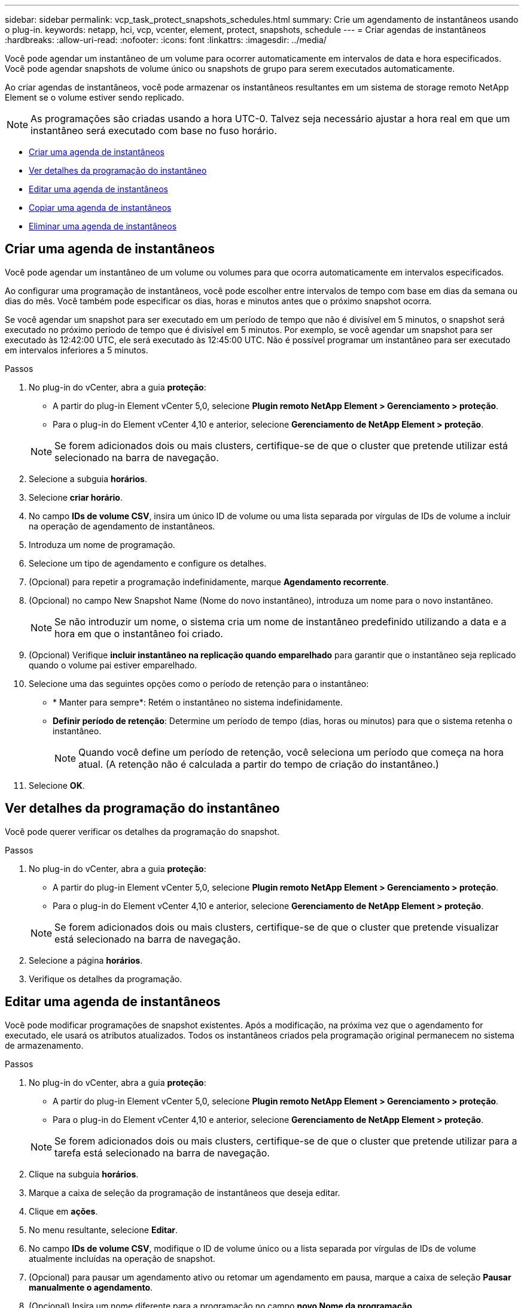 ---
sidebar: sidebar 
permalink: vcp_task_protect_snapshots_schedules.html 
summary: Crie um agendamento de instantâneos usando o plug-in. 
keywords: netapp, hci, vcp, vcenter, element, protect, snapshots, schedule 
---
= Criar agendas de instantâneos
:hardbreaks:
:allow-uri-read: 
:nofooter: 
:icons: font
:linkattrs: 
:imagesdir: ../media/


[role="lead"]
Você pode agendar um instantâneo de um volume para ocorrer automaticamente em intervalos de data e hora especificados. Você pode agendar snapshots de volume único ou snapshots de grupo para serem executados automaticamente.

Ao criar agendas de instantâneos, você pode armazenar os instantâneos resultantes em um sistema de storage remoto NetApp Element se o volume estiver sendo replicado.


NOTE: As programações são criadas usando a hora UTC-0. Talvez seja necessário ajustar a hora real em que um instantâneo será executado com base no fuso horário.

* <<Criar uma agenda de instantâneos>>
* <<Ver detalhes da programação do instantâneo>>
* <<Editar uma agenda de instantâneos>>
* <<Copiar uma agenda de instantâneos>>
* <<Eliminar uma agenda de instantâneos>>




== Criar uma agenda de instantâneos

Você pode agendar um instantâneo de um volume ou volumes para que ocorra automaticamente em intervalos especificados.

Ao configurar uma programação de instantâneos, você pode escolher entre intervalos de tempo com base em dias da semana ou dias do mês. Você também pode especificar os dias, horas e minutos antes que o próximo snapshot ocorra.

Se você agendar um snapshot para ser executado em um período de tempo que não é divisível em 5 minutos, o snapshot será executado no próximo período de tempo que é divisível em 5 minutos. Por exemplo, se você agendar um snapshot para ser executado às 12:42:00 UTC, ele será executado às 12:45:00 UTC. Não é possível programar um instantâneo para ser executado em intervalos inferiores a 5 minutos.

.Passos
. No plug-in do vCenter, abra a guia *proteção*:
+
** A partir do plug-in Element vCenter 5,0, selecione *Plugin remoto NetApp Element > Gerenciamento > proteção*.
** Para o plug-in do Element vCenter 4,10 e anterior, selecione *Gerenciamento de NetApp Element > proteção*.


+

NOTE: Se forem adicionados dois ou mais clusters, certifique-se de que o cluster que pretende utilizar está selecionado na barra de navegação.

. Selecione a subguia *horários*.
. Selecione *criar horário*.
. No campo *IDs de volume CSV*, insira um único ID de volume ou uma lista separada por vírgulas de IDs de volume a incluir na operação de agendamento de instantâneos.
. Introduza um nome de programação.
. Selecione um tipo de agendamento e configure os detalhes.
. (Opcional) para repetir a programação indefinidamente, marque *Agendamento recorrente*.
. (Opcional) no campo New Snapshot Name (Nome do novo instantâneo), introduza um nome para o novo instantâneo.
+

NOTE: Se não introduzir um nome, o sistema cria um nome de instantâneo predefinido utilizando a data e a hora em que o instantâneo foi criado.

. (Opcional) Verifique *incluir instantâneo na replicação quando emparelhado* para garantir que o instantâneo seja replicado quando o volume pai estiver emparelhado.
. Selecione uma das seguintes opções como o período de retenção para o instantâneo:
+
** * Manter para sempre*: Retém o instantâneo no sistema indefinidamente.
** *Definir período de retenção*: Determine um período de tempo (dias, horas ou minutos) para que o sistema retenha o instantâneo.
+

NOTE: Quando você define um período de retenção, você seleciona um período que começa na hora atual. (A retenção não é calculada a partir do tempo de criação do instantâneo.)



. Selecione *OK*.




== Ver detalhes da programação do instantâneo

Você pode querer verificar os detalhes da programação do snapshot.

.Passos
. No plug-in do vCenter, abra a guia *proteção*:
+
** A partir do plug-in Element vCenter 5,0, selecione *Plugin remoto NetApp Element > Gerenciamento > proteção*.
** Para o plug-in do Element vCenter 4,10 e anterior, selecione *Gerenciamento de NetApp Element > proteção*.


+

NOTE: Se forem adicionados dois ou mais clusters, certifique-se de que o cluster que pretende visualizar está selecionado na barra de navegação.

. Selecione a página *horários*.
. Verifique os detalhes da programação.




== Editar uma agenda de instantâneos

Você pode modificar programações de snapshot existentes. Após a modificação, na próxima vez que o agendamento for executado, ele usará os atributos atualizados. Todos os instantâneos criados pela programação original permanecem no sistema de armazenamento.

.Passos
. No plug-in do vCenter, abra a guia *proteção*:
+
** A partir do plug-in Element vCenter 5,0, selecione *Plugin remoto NetApp Element > Gerenciamento > proteção*.
** Para o plug-in do Element vCenter 4,10 e anterior, selecione *Gerenciamento de NetApp Element > proteção*.


+

NOTE: Se forem adicionados dois ou mais clusters, certifique-se de que o cluster que pretende utilizar para a tarefa está selecionado na barra de navegação.

. Clique na subguia *horários*.
. Marque a caixa de seleção da programação de instantâneos que deseja editar.
. Clique em *ações*.
. No menu resultante, selecione *Editar*.
. No campo *IDs de volume CSV*, modifique o ID de volume único ou a lista separada por vírgulas de IDs de volume atualmente incluídas na operação de snapshot.
. (Opcional) para pausar um agendamento ativo ou retomar um agendamento em pausa, marque a caixa de seleção *Pausar manualmente o agendamento*.
. (Opcional) Insira um nome diferente para a programação no campo *novo Nome da programação*.
. (Opcional) altere o tipo de agendamento atual para um dos seguintes:
+
.. *Dias da semana*: Selecione um dos mais dias da semana e uma hora do dia para criar um instantâneo.
.. *Dias do mês*: Selecione um de mais dias do mês e uma hora do dia para criar um instantâneo.
.. *Intervalo de tempo*: Selecione um intervalo para a programação ser executada com base no número de dias, horas e minutos entre instantâneos.


. (Opcional) Selecione *Agendamento recorrente* para repetir o agendamento instantâneo indefinidamente.
. (Opcional) Digite ou modifique o nome dos instantâneos definidos pela programação no campo *novo Nome da captura Instantânea*.
+

NOTE: Se você deixar o campo em branco, o sistema usará a hora e a data da criação do instantâneo como nome.

. (Opcional) Selecione a caixa de seleção *incluir instantâneos na replicação quando emparelhado* para garantir que os instantâneos sejam capturados na replicação quando o volume pai estiver emparelhado.
. (Opcional) Selecione uma das seguintes opções como o período de retenção para o instantâneo:
+
** * Manter para sempre*: Retém o instantâneo no sistema indefinidamente.
** *Definir período de retenção*: Determine um período de tempo (dias, horas ou minutos) para que o sistema retenha o instantâneo.
+

NOTE: Quando você define um período de retenção, você seleciona um período que começa na hora atual (a retenção não é calculada a partir do tempo de criação do snapshot).



. Clique em *OK*.




== Copiar uma agenda de instantâneos

Você pode fazer uma cópia de um agendamento de snapshot e atribuí-lo a novos volumes ou usá-lo para outros fins.

.Passos
. No plug-in do vCenter, abra a guia *proteção*:
+
** A partir do plug-in Element vCenter 5,0, selecione *Plugin remoto NetApp Element > Gerenciamento > proteção*.
** Para o plug-in do Element vCenter 4,10 e anterior, selecione *Gerenciamento de NetApp Element > proteção*.


+

NOTE: Se forem adicionados dois ou mais clusters, certifique-se de que o cluster que pretende utilizar para a tarefa está selecionado na barra de navegação.

. Clique na subguia *horários*.
. Marque a caixa de seleção da programação de instantâneos que deseja copiar.
. Clique em *ações*.
. No menu resultante, clique em *Copiar*. A caixa de diálogo Copiar Agendamento é exibida, preenchida com os atributos atuais da programação.
. (Opcional) Digite um nome e atributos de atualização para a cópia da programação.
. Clique em *OK*.




== Eliminar uma agenda de instantâneos

Pode eliminar uma agenda de instantâneos. Depois de excluir a programação, ela não executa nenhum instantâneo agendado futuro. Todos os snapshots que foram criados pela programação permanecem no sistema de storage.

.Passos
. No plug-in do vCenter, abra a guia *proteção*:
+
** A partir do plug-in Element vCenter 5,0, selecione *Plugin remoto NetApp Element > Gerenciamento > proteção*.
** Para o plug-in do Element vCenter 4,10 e anterior, selecione *Gerenciamento de NetApp Element > proteção*.


+

NOTE: Se forem adicionados dois ou mais clusters, certifique-se de que o cluster que pretende utilizar para a tarefa está selecionado na barra de navegação.

. Clique na subguia *horários*.
. Marque a caixa de seleção da programação de instantâneos que deseja excluir.
. Clique em *ações*.
. No menu resultante, clique em *Excluir*.
. Confirme a ação.




== Encontre mais informações

* https://docs.netapp.com/us-en/hci/index.html["Documentação do NetApp HCI"^]
* https://www.netapp.com/data-storage/solidfire/documentation["Página de recursos do SolidFire e do Element"^]

